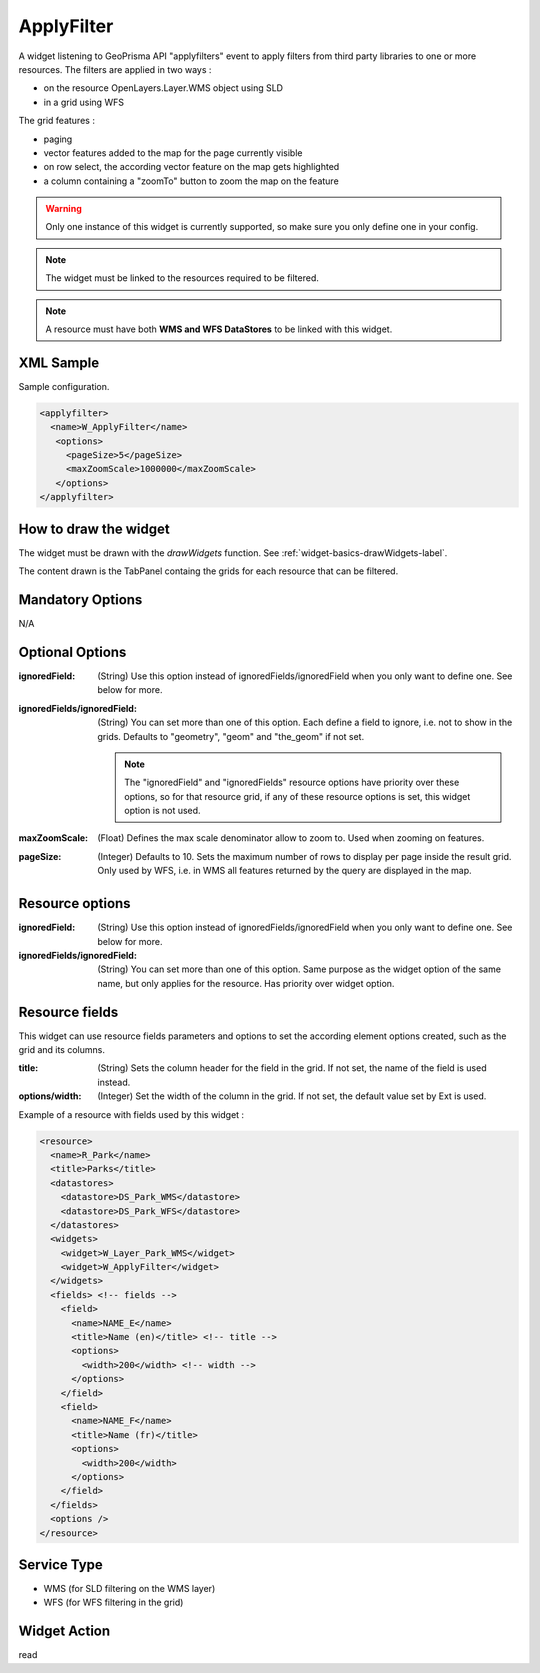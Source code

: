 .. _widget-applyfilter-label:

=============
 ApplyFilter
=============

A widget listening to GeoPrisma API "applyfilters" event to apply filters from
third party libraries to one or more resources.  The filters are applied in two
ways :

* on the resource OpenLayers.Layer.WMS object using SLD
* in a grid using WFS

The grid features :

* paging
* vector features added to the map for the page currently visible
* on row select, the according vector feature on the map gets highlighted
* a column containing a "zoomTo" button to zoom the map on the feature

.. warning:: Only one instance of this widget is currently supported, so make
             sure you only define one in your config.

.. note:: The widget must be linked to the resources required to be filtered.

.. note:: A resource must have both **WMS and WFS DataStores** to be linked with
          this widget.


XML Sample
-----------
Sample configuration.

.. code-block:: xml

   <applyfilter>
     <name>W_ApplyFilter</name>
      <options>
        <pageSize>5</pageSize>
        <maxZoomScale>1000000</maxZoomScale>
      </options>
   </applyfilter>


How to draw the widget
-----------------------

The widget must be drawn with the *drawWidgets* function.  See
:ref:`widget-basics-drawWidgets-label`.

The content drawn is the TabPanel containg the grids for each resource that can
be filtered.


Mandatory Options
-------------------
N/A


Optional Options
------------------

:ignoredField: (String) Use this option instead of ignoredFields/ignoredField
               when you only want to define one. See below for more.
:ignoredFields/ignoredField: (String) You can set more than one of this option.
                             Each define a field to ignore, i.e. not to show in
                             the grids.  Defaults to "geometry", "geom" and
                             "the_geom" if not set.
                           
                             .. note:: The "ignoredField" and "ignoredFields"
                                       resource options have priority over
                                       these options, so for that resource
                                       grid, if any of these resource options
                                       is set, this widget option is not used.

:maxZoomScale: (Float) Defines the max scale denominator allow to zoom to.  Used
               when zooming on features.
:pageSize: (Integer) Defaults to 10. Sets the maximum number of rows to display
           per page inside the result grid. Only used by WFS, i.e. in WMS all
           features returned by the query are displayed in the map.


Resource options
-----------------

:ignoredField: (String) Use this option instead of ignoredFields/ignoredField
               when you only want to define one. See below for more.
:ignoredFields/ignoredField: (String) You can set more than one of this option.
                             Same purpose as the widget option of the same name,
                             but only applies for the resource. Has priority
                             over widget option.


Resource fields
----------------

This widget can use resource fields parameters and options to set the according
element options created, such as the grid and its columns.  

:title: (String) Sets the column header for the field in the grid. If not set,
        the name of the field is used instead.
:options/width: (Integer) Set the width of the column in the grid. If not set,
                the default value set by Ext is used.

Example of a resource with fields used by this widget :

.. code-block:: xml

    <resource>
      <name>R_Park</name>
      <title>Parks</title>
      <datastores>
        <datastore>DS_Park_WMS</datastore>
        <datastore>DS_Park_WFS</datastore>
      </datastores>
      <widgets>
        <widget>W_Layer_Park_WMS</widget>
        <widget>W_ApplyFilter</widget>
      </widgets>
      <fields> <!-- fields -->
        <field>
          <name>NAME_E</name>
          <title>Name (en)</title> <!-- title -->
          <options>
            <width>200</width> <!-- width -->
          </options>
        </field>
        <field>
          <name>NAME_F</name>
          <title>Name (fr)</title>
          <options>
            <width>200</width>
          </options>
        </field>
      </fields>
      <options />
    </resource>


Service Type
--------------

* WMS (for SLD filtering on the WMS layer)
* WFS (for WFS filtering in the grid)


Widget Action
--------------
read
